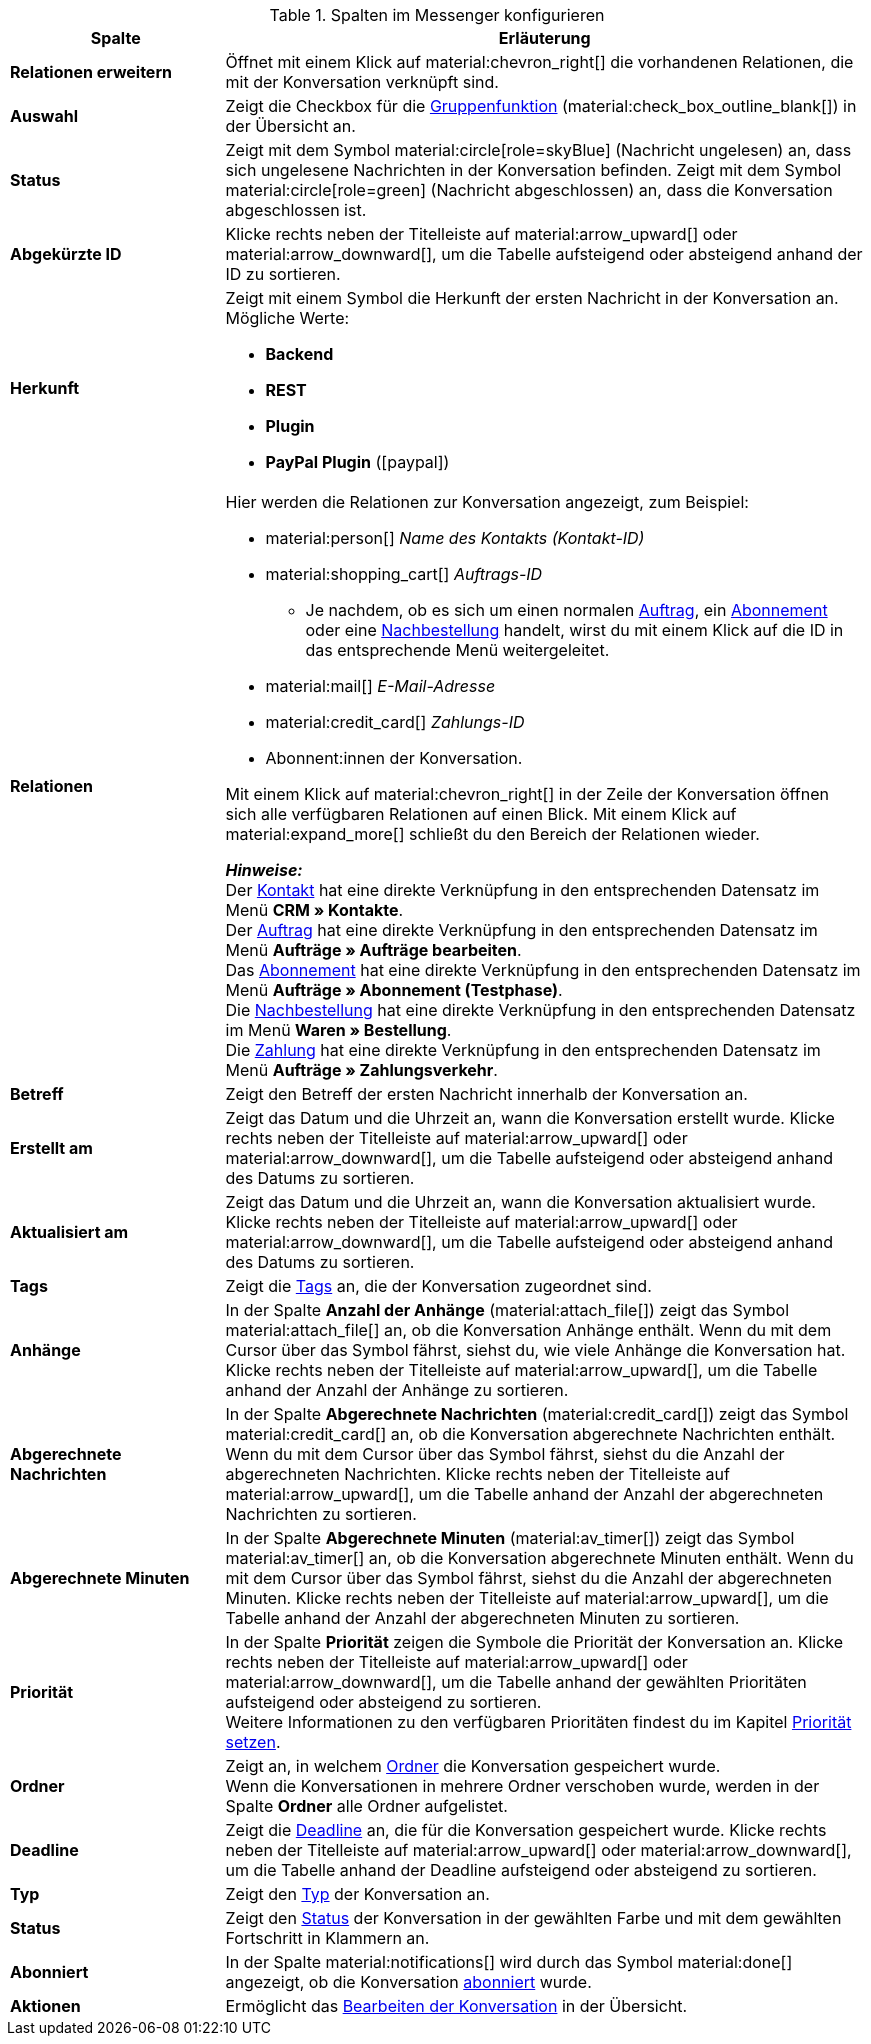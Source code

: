 .Spalten im Messenger konfigurieren
[cols="1,3"]
|====
|Spalte |Erläuterung

| *Relationen erweitern*
|Öffnet mit einem Klick auf material:chevron_right[] die vorhandenen Relationen, die mit der Konversation verknüpft sind.

| *Auswahl*
|Zeigt die Checkbox für die <<#gruppenfunktion, Gruppenfunktion>> (material:check_box_outline_blank[]) in der Übersicht an.

| *Status*
|Zeigt mit dem Symbol material:circle[role=skyBlue] (Nachricht ungelesen) an, dass sich ungelesene Nachrichten in der Konversation befinden. Zeigt mit dem Symbol material:circle[role=green] (Nachricht abgeschlossen) an, dass die Konversation abgeschlossen ist.

| *Abgekürzte ID*
|Klicke rechts neben der Titelleiste auf material:arrow_upward[] oder material:arrow_downward[], um die Tabelle aufsteigend oder absteigend anhand der ID zu sortieren.

| *Herkunft*
a|Zeigt mit einem Symbol die Herkunft der ersten Nachricht in der Konversation an. +
Mögliche Werte:

* *Backend*
* *REST*
* *Plugin*
* *PayPal Plugin* (icon:paypal[])

| *Relationen*
a|Hier werden die Relationen zur Konversation angezeigt, zum Beispiel:

* material:person[] _Name des Kontakts (Kontakt-ID)_
* material:shopping_cart[] _Auftrags-ID_
** Je nachdem, ob es sich um einen normalen xref:auftraege:order-type-order.adoc#[Auftrag], ein xref:auftraege:abonnement.adoc#[Abonnement] oder eine xref:warenwirtschaft:nachbestellungen-verwalten.adoc#[Nachbestellung] handelt, wirst du mit einem Klick auf die ID in das entsprechende Menü weitergeleitet.
* material:mail[] _E-Mail-Adresse_
* material:credit_card[] _Zahlungs-ID_
* Abonnent:innen der Konversation.

Mit einem Klick auf material:chevron_right[] in der Zeile der Konversation öffnen sich alle verfügbaren Relationen auf einen Blick. Mit einem Klick auf material:expand_more[] schließt du den Bereich der Relationen wieder. +

*_Hinweise:_* +
Der xref:crm:kontakte.adoc#[Kontakt] hat eine direkte Verknüpfung in den entsprechenden Datensatz im Menü *CRM » Kontakte*. +
Der xref:auftraege:order-type-order.adoc#[Auftrag] hat eine direkte Verknüpfung in den entsprechenden Datensatz im Menü *Aufträge » Aufträge bearbeiten*. +
Das xref:auftraege:abonnement.adoc#[Abonnement] hat eine direkte Verknüpfung in den entsprechenden Datensatz im Menü *Aufträge » Abonnement (Testphase)*. +
Die xref:warenwirtschaft:nachbestellungen-verwalten.adoc#[Nachbestellung] hat eine direkte Verknüpfung in den entsprechenden Datensatz im Menü *Waren » Bestellung*. +
Die xref:payment:beta-zahlungen-verwalten-neu.adoc#[Zahlung] hat eine direkte Verknüpfung in den entsprechenden Datensatz im Menü *Aufträge » Zahlungsverkehr*.

| *Betreff*
|Zeigt den Betreff der ersten Nachricht innerhalb der Konversation an.

| *Erstellt am*
|Zeigt das Datum und die Uhrzeit an, wann die Konversation erstellt wurde. Klicke rechts neben der Titelleiste auf material:arrow_upward[] oder material:arrow_downward[], um die Tabelle aufsteigend oder absteigend anhand des Datums zu sortieren.

| *Aktualisiert am*
|Zeigt das Datum und die Uhrzeit an, wann die Konversation aktualisiert wurde. Klicke rechts neben der Titelleiste auf material:arrow_upward[] oder material:arrow_downward[], um die Tabelle aufsteigend oder absteigend anhand des Datums zu sortieren.

| *Tags*
|Zeigt die <<#kontextmenue-tags-konversation, Tags>> an, die der Konversation zugeordnet sind.

| *Anhänge*
|In der Spalte *Anzahl der Anhänge* (material:attach_file[]) zeigt das Symbol material:attach_file[] an, ob die Konversation Anhänge enthält. Wenn du mit dem Cursor über das Symbol fährst, siehst du, wie viele Anhänge die Konversation hat. Klicke rechts neben der Titelleiste auf material:arrow_upward[], um die Tabelle anhand der Anzahl der Anhänge zu sortieren.

| *Abgerechnete Nachrichten*
|In der Spalte *Abgerechnete Nachrichten* (material:credit_card[]) zeigt das Symbol material:credit_card[] an, ob die Konversation abgerechnete Nachrichten enthält. Wenn du mit dem Cursor über das Symbol fährst, siehst du die Anzahl der abgerechneten Nachrichten. Klicke rechts neben der Titelleiste auf material:arrow_upward[], um die Tabelle anhand der Anzahl der abgerechneten Nachrichten zu sortieren.

| *Abgerechnete Minuten*
|In der Spalte *Abgerechnete Minuten* (material:av_timer[]) zeigt das Symbol material:av_timer[] an, ob die Konversation abgerechnete Minuten enthält. Wenn du mit dem Cursor über das Symbol fährst, siehst du die Anzahl der abgerechneten Minuten. Klicke rechts neben der Titelleiste auf material:arrow_upward[], um die Tabelle anhand der Anzahl der abgerechneten Minuten zu sortieren.

| *Priorität*
|In der Spalte *Priorität* zeigen die Symbole die Priorität der Konversation an. Klicke rechts neben der Titelleiste auf material:arrow_upward[] oder material:arrow_downward[], um die Tabelle anhand der gewählten Prioritäten aufsteigend oder absteigend zu sortieren. +
Weitere Informationen zu den verfügbaren Prioritäten findest du im Kapitel <<#kontextmenue-konversation-prioritaet-setzen, Priorität setzen>>.

| *Ordner*
|Zeigt an, in welchem <<#kontextmenue-konversation-in-ordner-verschieben, Ordner>> die Konversation gespeichert wurde. +
Wenn die Konversationen in mehrere Ordner verschoben wurde, werden in der Spalte *Ordner* alle Ordner aufgelistet.

| *Deadline*
|Zeigt die <<#kontextmenue-konversation-deadline-setzen, Deadline>> an, die für die Konversation gespeichert wurde. Klicke rechts neben der Titelleiste auf material:arrow_upward[] oder material:arrow_downward[], um die Tabelle anhand der Deadline aufsteigend oder absteigend zu sortieren.

| *Typ*
|Zeigt den <<#kontextmenue-konversation-typ-status-setzen, Typ>> der Konversation an.

| *Status*
|Zeigt den <<#kontextmenue-konversation-typ-status-setzen, Status>> der Konversation in der gewählten Farbe und mit dem gewählten Fortschritt in Klammern an.

| *Abonniert*
|In der Spalte material:notifications[] wird durch das Symbol material:done[] angezeigt, ob die Konversation <<#konversation-abonnieren, abonniert>> wurde.

| *Aktionen*
|Ermöglicht das <<#konversation-bearbeiten-uebersicht, Bearbeiten der Konversation>> in der Übersicht.

|====